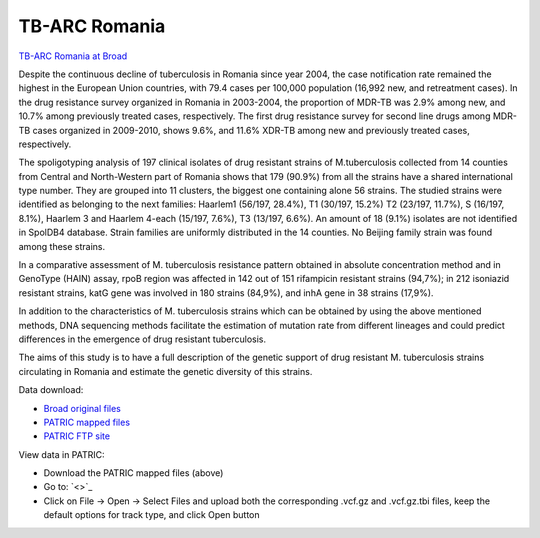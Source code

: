 TB-ARC Romania
==============

.. image:: images/broad.jpg

`TB-ARC Romania at Broad <https://olive.broadinstitute.org/projects/tb_romania>`_

Despite the continuous decline of tuberculosis in Romania since year 2004, the case notification rate remained the highest in the European Union countries, with 79.4 cases per 100,000 population (16,992 new, and retreatment cases). In the drug resistance survey organized in Romania in 2003-2004, the proportion of MDR-TB was 2.9% among new, and 10.7% among previously treated cases, respectively. The first drug resistance survey for second line drugs among MDR-TB cases organized in 2009-2010, shows 9.6%, and 11.6% XDR-TB among new and previously treated cases, respectively.

The spoligotyping analysis of 197 clinical isolates of drug resistant strains of M.tuberculosis collected from 14 counties from Central and North-Western part of Romania shows that 179 (90.9%) from all the strains have a shared international type number. They are grouped into 11 clusters, the biggest one containing alone 56 strains. The studied strains were identified as belonging to the next families: Haarlem1 (56/197, 28.4%), T1 (30/197, 15.2%) T2 (23/197, 11.7%), S (16/197, 8.1%), Haarlem 3 and Haarlem 4-each (15/197, 7.6%), T3 (13/197, 6.6%). An amount of 18 (9.1%) isolates are not identified in SpolDB4 database. Strain families are uniformly distributed in the 14 counties. No Beijing family strain was found among these strains.

In a comparative assessment of M. tuberculosis resistance pattern obtained in absolute concentration method and in GenoType (HAIN) assay, rpoB region was affected in 142 out of 151 rifampicin resistant strains (94,7%); in 212 isoniazid resistant strains, katG gene was involved in 180 strains (84,9%), and inhA gene in 38 strains (17,9%).

In addition to the characteristics of M. tuberculosis strains which can be obtained by using the above mentioned methods, DNA sequencing methods facilitate the estimation of mutation rate from different lineages and could predict differences in the emergence of drug resistant tuberculosis.

The aims of this study is to have a full description of the genetic support of drug resistant M. tuberculosis strains circulating in Romania and estimate the genetic diversity of this strains.

Data download:

- `Broad original files <ftp://ftp.patricbrc.org/BRC_Mirrors/TB-ARC/broad_original/Romania.1/variants.tar.gz>`_
- `PATRIC mapped files <ftp://ftp.patricbrc.org/BRC_Mirrors/TB-ARC/patric_mapped/Romania.1.tar.gz>`_
- `PATRIC FTP site <http://brcdownloads.patricbrc.org/BRC_Mirrors/TB-ARC/patric_mapped/Romania.1/>`_

View data in PATRIC:

- Download the PATRIC mapped files (above)
- Go to: `<>`_
- Click on File -> Open -> Select Files and upload both the corresponding .vcf.gz and .vcf.gz.tbi files, keep the default options for track type, and click Open button